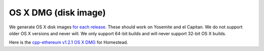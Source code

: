 
OS X DMG (disk image)
--------------------------------------------------------------------------------

We generate OS X disk images
`for each release <https://github.com/ethereum/webthree-umbrella/releases>`_.
These should work on Yosemite and el Capitan.  We do not support older OS X
versions and never will.  We only support 64-bit builds and will never support
32-bit OS X builds.

Here is the
`cpp-ethereum v1.2.1 OS X DMG
<https://build.ethdev.com/cpp-binaries-data/release-1.2.1/Ethereum.dmg>`_ for Homestead.
